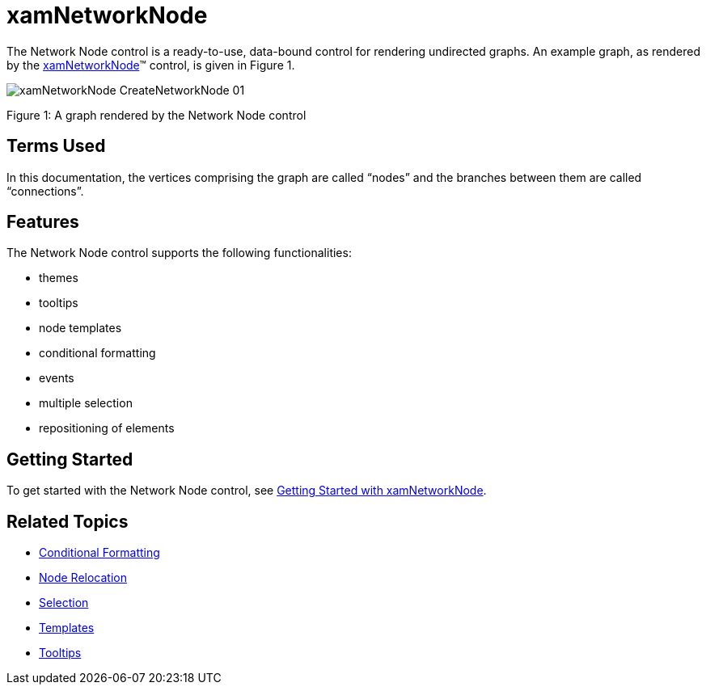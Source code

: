 ﻿////

|metadata|
{
    "name": "xamnetworknode",
    "controlName": ["xamNetworkNode"],
    "tags": [],
    "guid": "ef2c17c6-62d9-404e-b235-ca924f621d10",  
    "buildFlags": [],
    "createdOn": "2016-05-25T18:21:57.5302512Z"
}
|metadata|
////

= xamNetworkNode

The Network Node control is a ready-to-use, data-bound control for rendering undirected graphs. An example graph, as rendered by the link:{ApiPlatform}controls.maps.xamnetworknode.v{ProductVersion}~infragistics.controls.maps.xamnetworknode.html[xamNetworkNode]™ control, is given in Figure 1.

image::images/xamNetworkNode_CreateNetworkNode_01.png[]

Figure 1: A graph rendered by the Network Node control

== Terms Used

In this documentation, the vertices comprising the graph are called “nodes” and the branches between them are called “connections”.

== Features

The Network Node control supports the following functionalities:

* themes
* tooltips
* node templates
* conditional formatting
* events
* multiple selection
* repositioning of elements

== Getting Started

To get started with the Network Node control, see link:xamnetworknode-getting-started-with-xamnetworknode.html[Getting Started with xamNetworkNode].

== Related Topics

* link:xamnetworknode-conditional-formatting.html[Conditional Formatting]
* link:xamnetworknode-node-relocation.html[Node Relocation]
* link:xamnetworknode-selection.html[Selection]
* link:xamnetworknode-templates.html[Templates]
* link:xamnetworknode-tooltips.html[Tooltips]